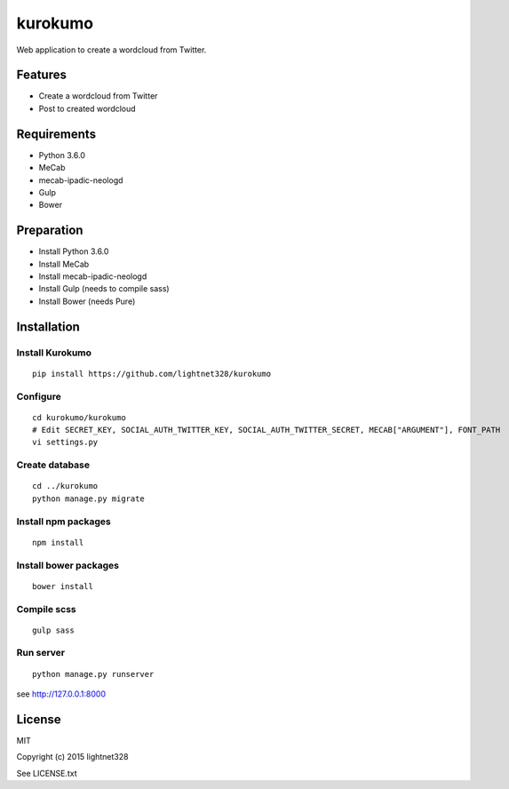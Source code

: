========
kurokumo
========
Web application to create a wordcloud from Twitter.

Features
--------
* Create a wordcloud from Twitter
* Post to created wordcloud

Requirements
------------
* Python 3.6.0
* MeCab
* mecab-ipadic-neologd
* Gulp
* Bower

Preparation
-----------
* Install Python 3.6.0
* Install MeCab
* Install mecab-ipadic-neologd
* Install Gulp (needs to compile sass)
* Install Bower (needs Pure)

Installation
------------
Install Kurokumo
~~~~~~~~~~~~~~~~
::

    pip install https://github.com/lightnet328/kurokumo

Configure
~~~~~~~~~
::

    cd kurokumo/kurokumo
    # Edit SECRET_KEY, SOCIAL_AUTH_TWITTER_KEY, SOCIAL_AUTH_TWITTER_SECRET, MECAB["ARGUMENT"], FONT_PATH
    vi settings.py

Create database
~~~~~~~~~~~~~~~
::

    cd ../kurokumo
    python manage.py migrate

Install npm packages
~~~~~~~~~~~~~~~~~~~~
::

    npm install

Install bower packages
~~~~~~~~~~~~~~~~~~~~~~
::

    bower install

Compile scss
~~~~~~~~~~~~
::

    gulp sass

Run server
~~~~~~~~~~
::

    python manage.py runserver
see http://127.0.0.1:8000

License
-------
MIT

Copyright (c) 2015 lightnet328

See LICENSE.txt
